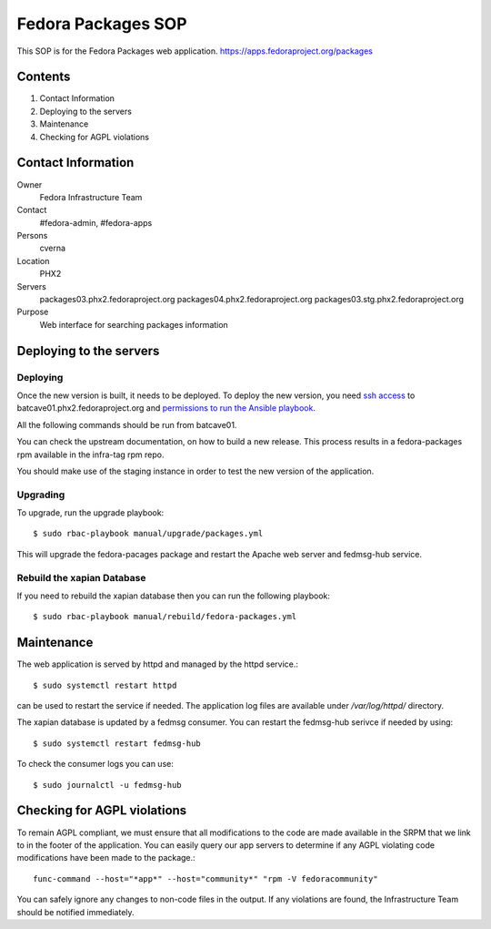 .. title: Fedora Packages SOP
.. slug: infra-fedora-packages
.. date: 2018-02-14
.. taxonomy: Contributors/Infrastructure

===================
Fedora Packages SOP
===================

This SOP is for the Fedora Packages web application.
https://apps.fedoraproject.org/packages

Contents
========

1. Contact Information
2. Deploying to the servers
3. Maintenance
4. Checking for AGPL violations

Contact Information
===================

Owner
	Fedora Infrastructure Team

Contact
	#fedora-admin, #fedora-apps

Persons
	cverna

Location
	PHX2

Servers
	packages03.phx2.fedoraproject.org
	packages04.phx2.fedoraproject.org
	packages03.stg.phx2.fedoraproject.org

Purpose
	Web interface for searching packages information

Deploying to the servers
========================

Deploying
---------

Once the new version is built, it needs to be deployed. To deploy the new version, you need
`ssh access <https://infrastructure.fedoraproject.org/infra/docs/sshaccess.rst>`_ to
batcave01.phx2.fedoraproject.org and `permissions to run the Ansible playbook
<https://infrastructure.fedoraproject.org/infra/docs/ansible.rst>`_.

All the following commands should be run from batcave01.

You can check the upstream documentation, on how to build a new release. This process
results in a fedora-packages rpm available in the infra-tag rpm repo.

You should make use of the staging instance in order to test the new version of the
application.

Upgrading
---------

To upgrade, run the upgrade playbook::

    $ sudo rbac-playbook manual/upgrade/packages.yml

This will upgrade the fedora-pacages package and restart the Apache web server
and fedmsg-hub service.

Rebuild the xapian Database
---------------------------

If you need to rebuild the xapian database then you can run the following playbook::

	$ sudo rbac-playbook manual/rebuild/fedora-packages.yml


Maintenance
===========

The web application is served by httpd and managed by the httpd service.::

	$ sudo systemctl restart httpd

can be used to restart the service if needed.
The application log files are available under `/var/log/httpd/` directory.

The xapian database is updated by a fedmsg consumer.
You can restart the fedmsg-hub serivce if needed by using::

	$ sudo systemctl restart fedmsg-hub

To check the consumer logs you can use::

	$ sudo journalctl -u fedmsg-hub


Checking for AGPL violations
============================

To remain AGPL compliant, we must ensure that all modifications to the code
are made available in the SRPM that we link to in the footer of the
application. You can easily query our app servers to determine if any AGPL
violating code modifications have been made to the package.::

  func-command --host="*app*" --host="community*" "rpm -V fedoracommunity"

You can safely ignore any changes to non-code files in the output. If any
violations are found, the Infrastructure Team should be notified immediately.
